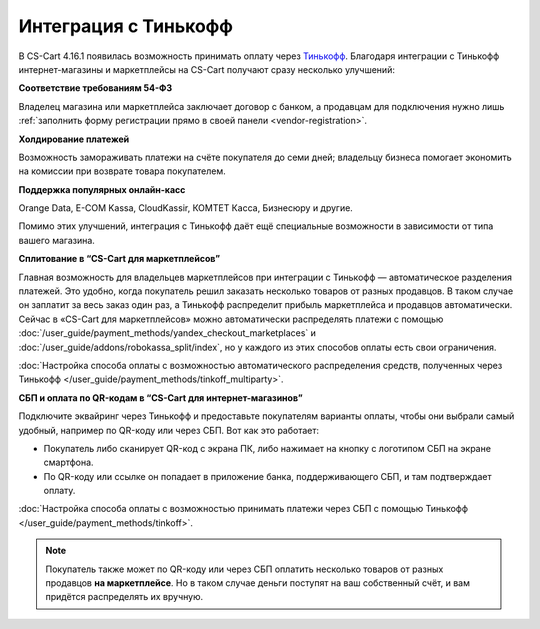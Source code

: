 *********************
Интеграция с Тинькофф
*********************

В CS-Cart 4.16.1 появилась возможность принимать оплату через `Тинькофф <https://www.tinkoff.ru/business/>`_. Благодаря интеграции с Тинькофф интернет-магазины и маркетплейсы на CS-Cart получают сразу несколько улучшений:

**Соответствие требованиям 54-ФЗ**

Владелец магазина или маркетплейса заключает договор с банком, а продавцам для подключения нужно лишь :ref:`заполнить форму регистрации прямо в своей панели <vendor-registration>`. 

**Холдирование платежей**

Возможность замораживать платежи на счёте покупателя до семи дней; владельцу бизнеса помогает экономить на комиссии при возврате товара покупателем.

**Поддержка популярных онлайн-касс**

Orange Data, E-COM Kassa, CloudKassir, КОМТЕТ Касса, Бизнесюру и другие.

Помимо этих улучшений, интеграция с Тинькофф даёт ещё специальные возможности в зависимости от типа вашего магазина. 

**Сплитование в “CS-Cart для маркетплейсов”**

Главная возможность для владельцев маркетплейсов при интеграции с Тинькофф — автоматическое разделения платежей. Это удобно, когда покупатель решил заказать несколько товаров от разных продавцов. В таком случае он заплатит за весь заказ один раз, а Тинькофф распределит прибыль маркетплейса и продавцов автоматически. Сейчас в «CS-Cart для маркетплейсов» можно автоматически распределять платежи с помощью :doc:`/user_guide/payment_methods/yandex_checkout_marketplaces` и :doc:`/user_guide/addons/robokassa_split/index`, но у каждого из этих способов оплаты есть свои ограничения. 

:doc:`Настройка способа оплаты с возможностью автоматического распределения средств, полученных через Тинькофф </user_guide/payment_methods/tinkoff_multiparty>`.

**СБП и оплата по QR-кодам в “CS-Cart для интернет-магазинов”**

Подключите эквайринг через Тинькофф и предоставьте покупателям варианты оплаты, чтобы они выбрали самый удобный, например по QR-коду или через СБП. Вот как это работает:

* Покупатель либо сканирует QR-код с экрана ПК, либо нажимает на кнопку с логотипом СБП на экране смартфона.

* По QR-коду или ссылке он попадает в приложение банка, поддерживающего СБП, и там подтверждает оплату.

:doc:`Настройка способа оплаты с возможностью принимать платежи через СБП с помощью Тинькофф </user_guide/payment_methods/tinkoff>`.

.. note:: 

    Покупатель также может по QR-коду или через СБП оплатить несколько товаров от разных продавцов **на маркетплейсе**. Но в таком случае деньги поступят на ваш собственный счёт, и вам придётся распределять их вручную. 
